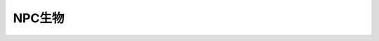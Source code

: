 .. _what-is-creature:

NPC生物
==============================================================================

.. contents:: 目录
    :local:
